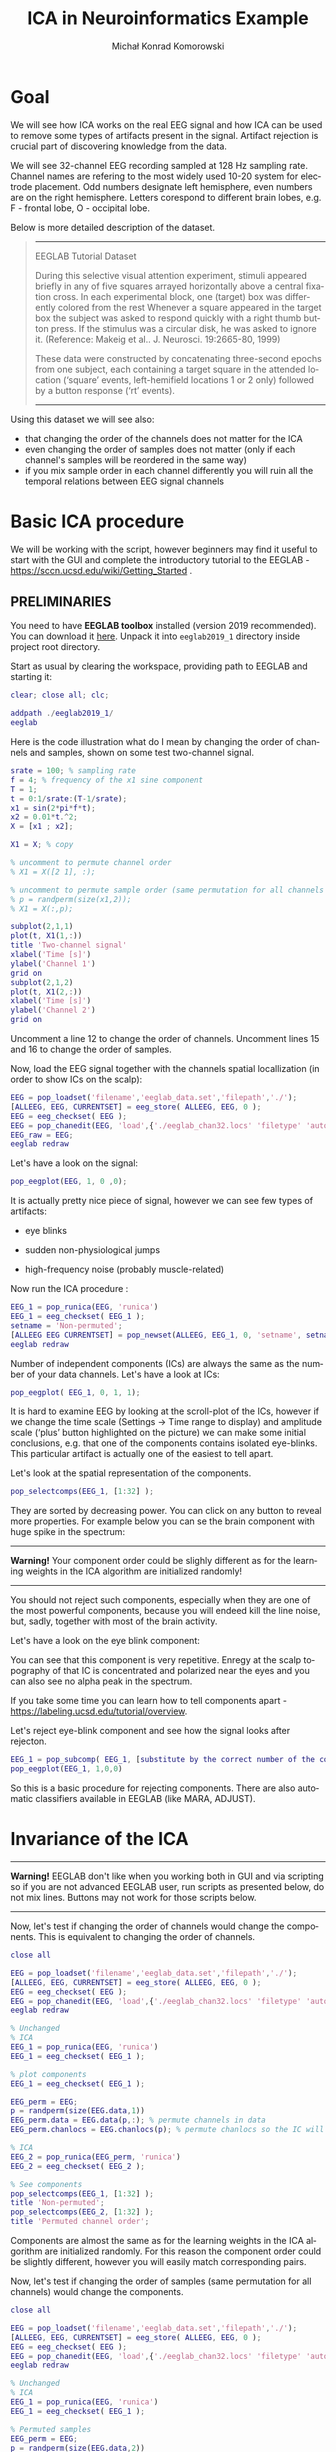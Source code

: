 #+TITLE: ICA in Neuroinformatics Example
#+AUTHOR: Michał Konrad Komorowski
#+EMAIL: michu.kom AT gmail DOT com
#+LANGUAGE:  en
#+OPTIONS:   H:3 num:nil toc:t \n:nil ::t |:t ^:nil  -:t f:t *:t tex:t d:nil tags:not-in-toc author:t email:t creator:nil ':t timestamp:nil
#+INFOJS_OPT: view:nil toc:nil ltoc:t tdepth:1 mouse:underline buttons:0 


* Goal

We will see how ICA works on the real EEG signal and how ICA can be used to remove some types of artifacts present in the signal. Artifact rejection is crucial part of discovering knowledge from the data. 

We will see 32-channel EEG recording sampled at 128 Hz sampling rate. Channel names are refering to the most widely used 10-20 system for electrode placement. Odd numbers designate left hemisphere, even numbers are on the right hemisphere. Letters corespond to different brain lobes, e.g. F - frontal lobe, O - occipital lobe.

#+attr_html: :width 1000px
#+attr_latex: :width 1000px
[[./img/ICA_chanlocs.png]]


Below is more detailed description of the dataset.

#+begin_quote
-----
EEGLAB Tutorial Dataset                              
                                                     
During this selective visual attention experiment,   
stimuli appeared briefly in any of five squares      
arrayed horizontally above a central fixation cross. 
In each experimental block, one (target) box was     
differently colored from the rest Whenever a square  
appeared in the target box the subject was asked to  
respond quickly with a right thumb button press. If  
the stimulus was a circular disk, he was asked to    
ignore it. (Reference: Makeig et al.. J. Neurosci.   
19:2665-80, 1999)                                    
                                                     
These data were constructed by concatenating         
three-second epochs from one subject, each containing
a target square in the attended location ('square'   
events, left-hemifield locations 1 or 2 only)        
followed by a button response ('rt' events).
-----
#+end_quote


Using this dataset we will see also:
- that changing the order of the channels does not matter for the ICA
- even changing the order of samples does not matter (only if each channel's samples will be reordered in the same way)
- if you mix sample order in each channel differently you will ruin all the temporal relations between EEG signal channels

  
* Basic ICA procedure

We will be working with the script, however beginners may find it useful to start with the GUI and complete the introductory tutorial to the EEGLAB - https://sccn.ucsd.edu/wiki/Getting_Started .

** PRELIMINARIES

You need to have *EEGLAB toolbox* installed (version 2019 recommended).
You can download it [[https://sccn.ucsd.edu/eeglab/downloadtoolbox.php/download.php][here]]. 
Unpack it into =eeglab2019_1= directory inside project root directory.

Start as usual by clearing the workspace, providing path to EEGLAB and starting it:

#+NAME: start
#+BEGIN_SRC matlab :tangle 00_file.m
clear; close all; clc;
 
addpath ./eeglab2019_1/
eeglab
#+END_SRC


Here is the code illustration what do I mean by changing the order of channels and samples, shown on some test two-channel signal.

#+NAME:  illustration
#+BEGIN_SRC matlab   :tangle 01_file.m -n
srate = 100; % sampling rate
f = 4; % frequency of the x1 sine component
T = 1;
t = 0:1/srate:(T-1/srate);
x1 = sin(2*pi*f*t);
x2 = 0.01*t.^2;
X = [x1 ; x2];

X1 = X; % copy

% uncomment to permute channel order
% X1 = X([2 1], :);

% uncomment to permute sample order (same permutation for all channels !)
% p = randperm(size(x1,2));
% X1 = X(:,p);

subplot(2,1,1)
plot(t, X1(1,:))
title 'Two-channel signal'
xlabel('Time [s]')
ylabel('Channel 1')
grid on
subplot(2,1,2)
plot(t, X1(2,:))
xlabel('Time [s]')
ylabel('Channel 2')
grid on

#+END_SRC

Uncomment a line 12 to change the order of channels.
Uncomment lines 15 and 16 to change the order of samples.


Now, load the EEG signal together with the channels spatial locallization (in order to show ICs on the scalp):

#+NAME:  EEG load
#+BEGIN_SRC matlab  :tangle 02_file.m
EEG = pop_loadset('filename','eeglab_data.set','filepath','./');
[ALLEEG, EEG, CURRENTSET] = eeg_store( ALLEEG, EEG, 0 );
EEG = eeg_checkset( EEG );
EEG = pop_chanedit(EEG, 'load',{'./eeglab_chan32.locs' 'filetype' 'autodetect'});
EEG_raw = EEG;
eeglab redraw
#+END_SRC


Let's have a look on the signal:
#+NAME:  plot signal
#+BEGIN_SRC matlab :tangle 03_file.m
pop_eegplot(EEG, 1, 0 ,0);
#+END_SRC


#+attr_html: :width 1000px
#+attr_latex: :width 1000px
[[./img/ICA_eeg1.png]]


It is actually pretty nice piece of signal, however we can see few types of artifacts:
- eye blinks

#+attr_html: :width 1000px
#+attr_latex: :width 1000px
[[./img/ICA_eeg_eye1.png]]


- sudden non-physiological jumps

#+attr_html: :width 1000px
#+attr_latex: :width 1000px
[[./img/ICA_eeg_sudden_jump.png]]


- high-frequency noise (probably muscle-related)

#+attr_html: :width 1000px
#+attr_latex: :width 1000px
[[./img/ICA_eeg_noise.png]]


Now run the ICA procedure :
#+NAME:  run ICA  
#+BEGIN_SRC matlab :tangle 04_file.m
EEG_1 = pop_runica(EEG, 'runica')
EEG_1 = eeg_checkset( EEG_1 );
setname = 'Non-permuted';
[ALLEEG EEG CURRENTSET] = pop_newset(ALLEEG, EEG_1, 0, 'setname', setname, 'gui', 'off');
eeglab redraw
#+END_SRC


Number of independent components (ICs) are always the same as the number of your data channels.
Let's have a look at ICs:

#+NAME:  plot ICs scroll
#+BEGIN_SRC matlab :tangle 05_file.m
pop_eegplot( EEG_1, 0, 1, 1);
#+END_SRC

#+attr_html: :width 1000px
#+attr_latex: :width 1000px
[[./img/ICA_IC1.png]]


It is hard to examine EEG by looking at the scroll-plot of the ICs, however if we change the time scale (Settings -> Time range to display) and amplitude scale ('plus' button highlighted on the picture) we can make some initial conclusions, e.g. that one of the components contains isolated eye-blinks. This particular artifact is actually one of the easiest to tell apart.

#+attr_html: :width 1000px
#+attr_latex: :width 1000px
[[./img/ICA_IC2.png]]


Let's look at the spatial representation of the components.

#+NAME:  plot ICs scalps
#+BEGIN_SRC matlab :tangle 06_file.m
pop_selectcomps(EEG_1, [1:32] ); 
#+END_SRC

They are sorted by decreasing power.
You can click on any button to reveal more properties.
For example below you can se the brain component with huge spike in the spectrum:

------
*Warning!* Your component order could be slighly different as for the learning weights in the ICA algorithm are initialized randomly!
------

#+attr_html: :width 1000px
#+attr_latex: :width 1000px
[[./img/ICA_IC_brain_plus_noise.png]]


You should not reject such components, especially when they are one of the most powerful components, because you will endeed kill the line noise, but, sadly, together with most of the brain activity.

Let's have a look on the eye blink component:
#+attr_html: :width 1000px
#+attr_latex: :width 1000px
[[./img/ICA_IC_eye_topo.png]]

You can see that this component is very repetitive. Enregy at the scalp topography of that IC is concentrated and polarized near the eyes and you can also see no alpha peak in the spectrum.

If you take some time you can learn how to tell components apart - https://labeling.ucsd.edu/tutorial/overview. 


Let's reject eye-blink component and see how the signal looks after rejecton.

#+NAME:  reject eye component
#+BEGIN_SRC matlab  :tangle 07_file.m
EEG_1 = pop_subcomp( EEG_1, [substitute by the correct number of the component], 0);
pop_eegplot(EEG_1, 1,0,0)
#+END_SRC


#+attr_html: :width 1000px
#+attr_latex: :width 1000px
[[./img/ICA_eeg_rejected_eye.png]]


So this is a basic procedure for rejecting components. There are also automatic classifiers available in EEGLAB (like MARA, ADJUST).


* Invariance of the ICA
  
------
*Warning!* EEGLAB don't like when you working both in GUI and via scripting so if you are not advanced EEGLAB user, run scripts as presented below, do not mix lines. Buttons may not work for those scripts below.
------

Now, let's test if changing the order of channels would change the components.
This is equivalent to changing the order of channels.
#+NAME:  mix channel order
#+BEGIN_SRC matlab :tangle 08_file.m
close all

EEG = pop_loadset('filename','eeglab_data.set','filepath','./');
[ALLEEG, EEG, CURRENTSET] = eeg_store( ALLEEG, EEG, 0 );
EEG = eeg_checkset( EEG );
EEG = pop_chanedit(EEG, 'load',{'./eeglab_chan32.locs' 'filetype' 'autodetect'});
eeglab redraw

% Unchanged
% ICA
EEG_1 = pop_runica(EEG, 'runica')
EEG_1 = eeg_checkset( EEG_1 );

% plot components
EEG_1 = eeg_checkset( EEG_1 );

EEG_perm = EEG;
p = randperm(size(EEG.data,1))
EEG_perm.data = EEG.data(p,:); % permute channels in data
EEG_perm.chanlocs = EEG.chanlocs(p); % permute chanlocs so the IC will be displayed correctly

% ICA
EEG_2 = pop_runica(EEG_perm, 'runica')
EEG_2 = eeg_checkset( EEG_2 );

% See components
pop_selectcomps(EEG_1, [1:32] ); 
title 'Non-permuted';
pop_selectcomps(EEG_2, [1:32] ); 
title 'Permuted channel order';

#+END_SRC

Components are almost the same as for the learning weights in the ICA algorithm are initialized randomly. For this reason the component order could be slightly different, however you will easily match corresponding pairs.


Now, let's test if changing the order of samples (same permutation for all channels) would change the components.

#+NAME:  mix sample order
#+BEGIN_SRC matlab :tangle 09_file.m
close all

EEG = pop_loadset('filename','eeglab_data.set','filepath','./');
[ALLEEG, EEG, CURRENTSET] = eeg_store( ALLEEG, EEG, 0 );
EEG = eeg_checkset( EEG );
EEG = pop_chanedit(EEG, 'load',{'./eeglab_chan32.locs' 'filetype' 'autodetect'});
eeglab redraw

% Unchanged
% ICA
EEG_1 = pop_runica(EEG, 'runica')
EEG_1 = eeg_checkset( EEG_1 );

% Permuted samples
EEG_perm = EEG;
p = randperm(size(EEG.data,2))
EEG_perm.data = EEG.data(:,p);
EEG_2 = pop_runica(EEG_perm, 'runica')
EEG_2 = eeg_checkset( EEG_2 );

pop_selectcomps(EEG_1, [1:32] );
title 'Non-permuted';
pop_selectcomps(EEG_2, [1:32] );
title 'Permuted samples';
eeglab redraw

#+END_SRC

Components are almost the same as for the learning weights in the ICA algorithm are initialized randomly. For this reason the component order could be slightly different, however you will easily match corresponding pairs.


Mix sample order but now every channel will get different permutation.

#+NAME:  ruin
#+BEGIN_SRC matlab :tangle 10_file.m
close all

% load
EEG = pop_loadset('filename','eeglab_data.set','filepath','./');
[ALLEEG, EEG, CURRENTSET] = eeg_store( ALLEEG, EEG, 0 );
EEG = eeg_checkset( EEG );
EEG = pop_chanedit(EEG, 'load',{'./eeglab_chan32.locs' 'filetype' 'autodetect'});
eeglab redraw

% Unchanged
% ICA
EEG_1 = pop_runica(EEG, 'runica')
EEG_1 = eeg_checkset( EEG_1 );

% Permuted samples 
EEG_perm = EEG;
for cc = 1:size(EEG.data, 1)
    p = randperm(size(EEG.data, 2));
    EEG_perm.data(cc,:) = EEG.data(cc, p);
end
EEG_2 = pop_runica(EEG_perm, 'runica')
EEG_2 = eeg_checkset( EEG_2 );


pop_selectcomps(EEG_1, [1:32] );
title 'Non-permuted';
pop_selectcomps(EEG_2, [1:32] );
title 'The Ruin';
eeglab redraw

#+END_SRC


Endeed, these components are meaningless.

#+attr_html: :width 1000px
#+attr_latex: :width 1000px
[[./img/ICA_ruin.png]]



To conclude, we can do one more experiment to see what components will be produced by random data.

#+NAME:  random data ICA
#+BEGIN_SRC matlab :tangle 11_file.m
clear; close all;

X = rand(32, 30504);
eeglab redraw

EEG = pop_importdata('dataformat','array','nbchan',0,'data','X','setname','X','srate',128,'pnts',0,'xmin',0);
[ALLEEG EEG CURRENTSET] = pop_newset(ALLEEG, EEG, 2,'gui','off'); 
EEG = pop_chanedit(EEG, 'load',{'./eeglab_chan32.locs' 'filetype' 'autodetect'});


% ICA
EEG = pop_runica(EEG, 'runica')
EEG = eeg_checkset( EEG );
pop_selectcomps(EEG, [1:32] );
title 'Random data';
#+END_SRC


#+attr_html: :width 1000px
#+attr_latex: :width 1000px
[[./img/ICA_rand.png]]

